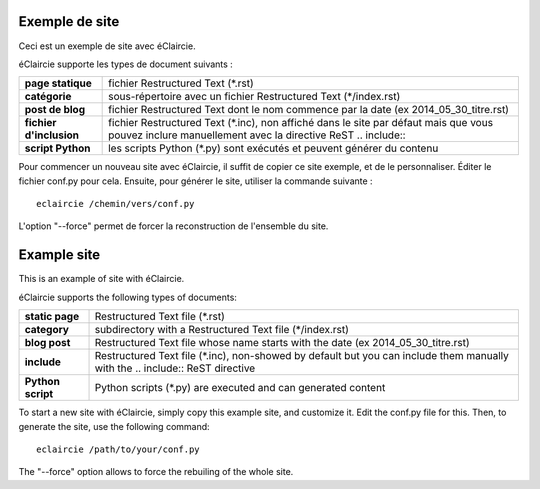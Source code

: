 .. lang:: fr

Exemple de site
%%%%%%%%%%%%%%%

.. container:: float-right

   .. gallery:: eclaircie_logo.svg

Ceci est un exemple de site avec éClaircie.

éClaircie supporte les types de document suivants :

=======================  ============================================
**page statique**        fichier Restructured Text (\*.rst)

**catégorie**            sous-répertoire avec un fichier Restructured Text (\*/index.rst)

**post de blog**         fichier Restructured Text dont le nom commence par la date (ex 2014_05_30_titre.rst)

**fichier d'inclusion**  fichier Restructured Text (\*.inc), non affiché dans le site par défaut mais que vous pouvez inclure manuellement avec la directive ReST \.\. include\:\:

**script Python**        les scripts Python (\*.py) sont exécutés et peuvent générer du contenu
=======================  ============================================

Pour commencer un nouveau site avec éClaircie, il suffit de copier ce site exemple, et de le personnaliser.
Éditer le fichier conf.py pour cela. Ensuite, pour générer le site, utiliser la commande suivante :

::

   eclaircie /chemin/vers/conf.py

L'option "--force" permet de forcer la reconstruction de l'ensemble du site.


.. lang:: en

Example site
%%%%%%%%%%%%

.. container:: float-right

   .. gallery:: eclaircie_logo.svg

This is an example of site with éClaircie.

éClaircie supports the following types of documents:

=======================  ===================================================================================
**static page**          Restructured Text file (\*.rst)

**category**             subdirectory with a Restructured Text file (\*/index.rst)

**blog post**            Restructured Text file whose name starts with the date (ex 2014_05_30_titre.rst)

**include**              Restructured Text file (\*.inc), non-showed by default but you can include them manually with the \.\. include\:\: ReST directive

**Python script**        Python scripts (\*.py) are executed and can generated content
=======================  ===================================================================================


To start a new site with éClaircie, simply copy this example site, and customize it.
Edit the conf.py file for this. Then, to generate the site, use the following command:

::

   eclaircie /path/to/your/conf.py

The "--force" option allows to force the rebuiling of the whole site.



